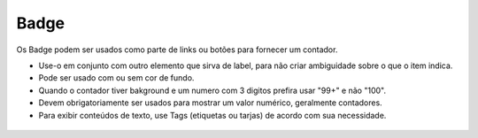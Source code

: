 ===========================
Badge
===========================


Os Badge podem ser usados como parte de links ou botões para fornecer um contador.


- Use-o em conjunto com outro elemento que sirva de label, para não criar ambiguidade sobre o que o item indica.
- Pode ser usado com ou sem cor de fundo.
- Quando o contador tiver bakground e um numero com 3 digitos prefira usar "99+" e não "100".
- Devem obrigatoriamente ser usados para mostrar um valor numérico, geralmente contadores.
- Para exibir conteúdos de texto, use Tags (etiquetas ou tarjas) de acordo com sua necessidade.



.. figure:: /_static/badge.png
   :width: 312px
   :align: center
   :alt: dimensões de badge


